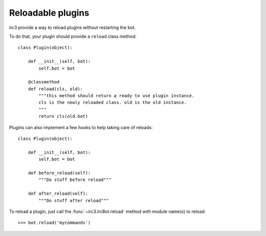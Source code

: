 Reloadable plugins
==================

irc3 provide a way to reload plugins without restarting the bot.

To do that, your plugin should provide a ``reload`` class method::

    class Plugin(object):

        def __init__(self, bot):
            self.bot = bot

        @classmethod
        def reload(cls, old):
            """this method should return a ready to use plugin instance.
            cls is the newly reloaded class. old is the old instance.
            """
            return cls(old.bot)

Plugins can also implement a few hooks to help taking care of reloads::

    class Plugin(object):

        def __init__(self, bot):
            self.bot = bot

        def before_reload(self):
            """Do stuff before reload"""

        def after_reload(self):
            """Do stuff after reload"""

..
    >>> from irc3.testing import IrcBot
    >>> bot = IrcBot(includes=['mycommands'])

To reload a plugin, just call the :func:`~irc3.IrcBot.reload` method with
module name(s) to reload::

    >>> bot.reload('mycommands')
